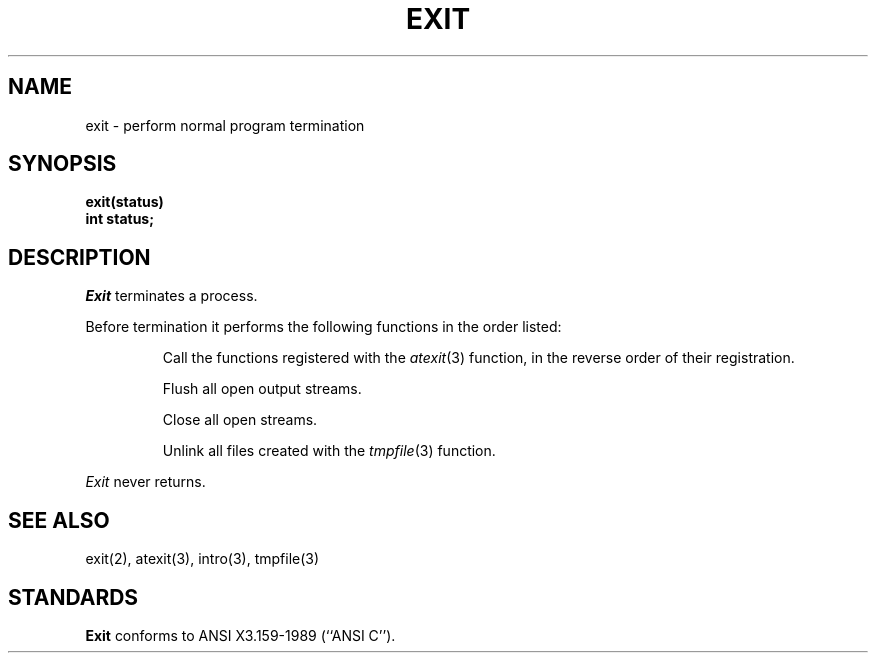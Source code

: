 .\" Copyright (c) 1990 The Regents of the University of California.
.\" All rights reserved.
.\"
.\" %sccs.include.redist.man%
.\"
.\"	@(#)exit.3	6.3 (Berkeley) %G%
.\"
.TH EXIT 3 ""
.UC 5
.SH NAME
exit \- perform normal program termination
.SH SYNOPSIS
.nf
.ft B
exit(status)
int status;
.fi
.SH DESCRIPTION
.I Exit
terminates a process.
.PP
Before termination it performs the following functions in the
order listed:
.RS
.PP
Call the functions registered with the
.IR atexit (3)
function, in the reverse order of their registration.
.PP
Flush all open output streams.
.PP
Close all open streams.
.PP
Unlink all files created with the
.IR tmpfile (3)
function.
.RE
.PP
.I Exit
never returns.
.SH "SEE ALSO"
exit(2), atexit(3), intro(3), tmpfile(3)
.SH STANDARDS
.B Exit
conforms to ANSI X3.159-1989 (``ANSI C'').
